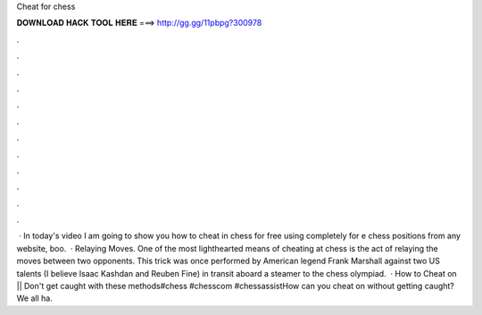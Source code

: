 Cheat for chess

𝐃𝐎𝐖𝐍𝐋𝐎𝐀𝐃 𝐇𝐀𝐂𝐊 𝐓𝐎𝐎𝐋 𝐇𝐄𝐑𝐄 ===> http://gg.gg/11pbpg?300978

.

.

.

.

.

.

.

.

.

.

.

.

 · In today's video I am going to show you how to cheat in chess for free using  completely for e chess positions from any website, boo.  · Relaying Moves. One of the most lighthearted means of cheating at chess is the act of relaying the moves between two opponents. This trick was once performed by American legend Frank Marshall against two US talents (I believe Isaac Kashdan and Reuben Fine) in transit aboard a steamer to the chess olympiad.  · How to Cheat on  || Don't get caught with these methods#chess #chesscom #chessassistHow can you cheat on  without getting caught? We all ha.